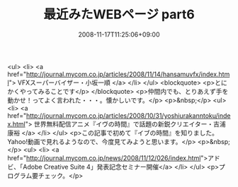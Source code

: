 #+TITLE: 最近みたWEBページ part6
#+DATE: 2008-11-17T11:25:06+09:00
#+DRAFT: false
#+TAGS: 過去記事インポート

<ul>
<li> <a href="http://journal.mycom.co.jp/articles/2008/11/14/hansamuvfx/index.html"> VFXスーパーバイザー・小坂一順 </a> </li>
</ul>
<blockquote>
<p>とにかくやってみることです</p>
</blockquote>
<p>仲間内でも、とりあえず手を動かせ！ってよく言われた・・・。懐かしいです。</p>
<p>&nbsp;</p>
<ul>
<li> <a href="http://journal.mycom.co.jp/articles/2008/10/31/yoshiurakanntoku/index.html"> 世界無料配信アニメ『イヴの時間』で話題の新鋭クリエイター・吉浦康裕 </a> </li>
</ul>
<p>この記事で初めて『イブの時間』を知りました。Yahoo!動画で見れるようなので、今度見てみようと思います。</p>
<p>&nbsp;</p>
<ul>
<li> <a href="http://journal.mycom.co.jp/news/2008/11/12/026/index.html">アドビ、「Adobe Creative Suite 4」発表記念セミナー開催</a> </li>
</ul>
<p>プログラム要チェック。</p>
